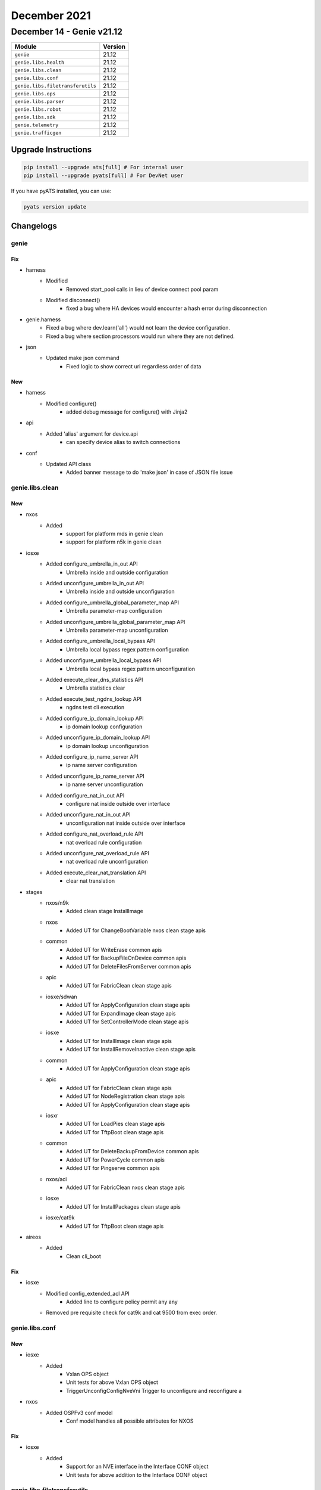 December 2021
==========

December 14 - Genie v21.12
--------------------------



+-----------------------------------+-------------------------------+
| Module                            | Version                       |
+===================================+===============================+
| ``genie``                         | 21.12                         |
+-----------------------------------+-------------------------------+
| ``genie.libs.health``             | 21.12                         |
+-----------------------------------+-------------------------------+
| ``genie.libs.clean``              | 21.12                         |
+-----------------------------------+-------------------------------+
| ``genie.libs.conf``               | 21.12                         |
+-----------------------------------+-------------------------------+
| ``genie.libs.filetransferutils``  | 21.12                         |
+-----------------------------------+-------------------------------+
| ``genie.libs.ops``                | 21.12                         |
+-----------------------------------+-------------------------------+
| ``genie.libs.parser``             | 21.12                         |
+-----------------------------------+-------------------------------+
| ``genie.libs.robot``              | 21.12                         |
+-----------------------------------+-------------------------------+
| ``genie.libs.sdk``                | 21.12                         |
+-----------------------------------+-------------------------------+
| ``genie.telemetry``               | 21.12                         |
+-----------------------------------+-------------------------------+
| ``genie.trafficgen``              | 21.12                         |
+-----------------------------------+-------------------------------+

Upgrade Instructions
^^^^^^^^^^^^^^^^^^^^

.. code-block:: bash

    pip install --upgrade ats[full] # For internal user
    pip install --upgrade pyats[full] # For DevNet user

If you have pyATS installed, you can use:

.. code-block:: bash

    pyats version update




Changelogs
^^^^^^^^^^

genie
"""""
--------------------------------------------------------------------------------
                                      Fix                                       
--------------------------------------------------------------------------------

* harness
    * Modified
        * Removed start_pool calls in lieu of device connect pool param
    * Modified disconnect()
        * fixed a bug where HA devices would encounter a hash error during disconnection

* genie.harness
    * Fixed a bug where dev.learn('all') would not learn the device configuration.
    * Fixed a bug where section processors would run where they are not defined.

* json
    * Updated make json command
        * Fixed logic to show correct url regardless order of data


--------------------------------------------------------------------------------
                                      New                                       
--------------------------------------------------------------------------------

* harness
    * Modified configure()
        * added debug message for configure() with Jinja2

* api
    * Added 'alias' argument for device.api
        * can specify device alias to switch connections

* conf
    * Updated API class
        * Added banner message to do 'make json' in case of JSON file issue



genie.libs.clean
""""""""""""""""
--------------------------------------------------------------------------------
                                      New                                       
--------------------------------------------------------------------------------

* nxos
    * Added
        * support for platform mds in genie clean
        * support for platform n5k in genie clean

* iosxe
    * Added configure_umbrella_in_out API
        * Umbrella inside and outside configuration
    * Added unconfigure_umbrella_in_out API
        * Umbrella inside and outside unconfiguration
    * Added configure_umbrella_global_parameter_map API
        * Umbrella parameter-map configuration
    * Added unconfigure_umbrella_global_parameter_map API
        * Umbrella parameter-map unconfiguration
    * Added configure_umbrella_local_bypass API
        * Umbrella local bypass regex pattern configuration
    * Added unconfigure_umbrella_local_bypass API
        * Umbrella local bypass regex pattern unconfiguration
    * Added execute_clear_dns_statistics API
        * Umbrella statistics clear
    * Added execute_test_ngdns_lookup API
        * ngdns test cli execution
    * Added configure_ip_domain_lookup API
        * ip domain lookup configuration
    * Added unconfigure_ip_domain_lookup API
        * ip domain lookup unconfiguration
    * Added configure_ip_name_server API
        * ip name server configuration
    * Added unconfigure_ip_name_server API
        * ip name server unconfiguration
    * Added configure_nat_in_out API
        * configure nat inside outside over interface
    * Added unconfigure_nat_in_out API
        * unconfiguration nat inside outside over interface
    * Added configure_nat_overload_rule API
        * nat overload rule configuration
    * Added unconfigure_nat_overload_rule API
        * nat overload rule unconfiguration
    * Added execute_clear_nat_translation API
        * clear nat translation

* stages
    * nxos/n9k
        * Added clean stage InstallImage
    * nxos
        * Added UT for ChangeBootVariable nxos clean stage apis
    * common
        * Added UT for WriteErase common apis
        * Added UT for BackupFileOnDevice common apis
        * Added UT for DeleteFilesFromServer common apis
    * apic
        * Added UT for FabricClean clean stage apis
    * iosxe/sdwan
        * Added UT for ApplyConfiguration clean stage apis
        * Added UT for ExpandImage clean stage apis
        * Added UT for SetControllerMode clean stage apis
    * iosxe
        * Added UT for InstallImage clean stage apis
        * Added UT for InstallRemoveInactive clean stage apis
    * common
        * Added UT for ApplyConfiguration clean stage apis
    * apic
        * Added UT for FabricClean clean stage apis
        * Added UT for NodeRegistration clean stage apis
        * Added UT for ApplyConfiguration clean stage apis
    * iosxr
        * Added UT for LoadPies clean stage apis
        * Added UT for TftpBoot clean stage apis
    * common
        * Added UT for DeleteBackupFromDevice common apis
        * Added UT for PowerCycle common apis
        * Added UT for Pingserve common apis
    * nxos/aci
        * Added UT for FabricClean nxos clean stage apis
    * iosxe
        * Added UT for InstallPackages clean stage apis
    * iosxe/cat9k
        * Added UT for TftpBoot clean stage apis

* aireos
    * Added
        * Clean cli_boot


--------------------------------------------------------------------------------
                                      Fix                                       
--------------------------------------------------------------------------------

* iosxe
    * Modified config_extended_acl API
        * Added line to configure policy permit any any
    * Removed pre requisite check for cat9k and cat 9500 from exec order.



genie.libs.conf
"""""""""""""""
--------------------------------------------------------------------------------
                                      New                                       
--------------------------------------------------------------------------------

* iosxe
    * Added
        * Vxlan OPS object
        * Unit tests for above Vxlan OPS object
        * TriggerUnconfigConfigNveVni Trigger to unconfigure and reconfigure a

* nxos
    * Added OSPFv3 conf model
        * Conf model handles all possible attributes for NXOS


--------------------------------------------------------------------------------
                                      Fix                                       
--------------------------------------------------------------------------------

* iosxe
    * Added
        * Support for an NVE interface in the Interface CONF object
        * Unit tests for above addition to the Interface CONF object



genie.libs.filetransferutils
""""""""""""""""""""""""""""

genie.libs.health
"""""""""""""""""
--------------------------------------------------------------------------------
                                      Fix                                       
--------------------------------------------------------------------------------

* health
    * Updated logic for reasons why health is not running
        * show the reason in case device is not connected
    * Fixed a case that health says PASSED even though device is not connected
    * Optimized logic for `--health-tc-groups` argument
    * Adjusted `pyats_health.yaml` template due to above.

* health plugin
    * Updated logic to save 'pyats_health.yaml' for '--health-checks'
        * To reflect values based on given parameters for '--health-checks'
    * Updated health yaml template
        * to save a case which have one TC without separated connect section


--------------------------------------------------------------------------------
                                      New                                       
--------------------------------------------------------------------------------

* health plugin
    * Added '--health-clear-logging' argument
        * To clear logging every health logging check
    * Updated health yaml template
        * added 'clear_logging' for '--health-clear-logging' argument



genie.libs.ops
""""""""""""""

genie.libs.robot
""""""""""""""""

genie.libs.sdk
""""""""""""""
--------------------------------------------------------------------------------
                                      New                                       
--------------------------------------------------------------------------------

* iosxe
    * Added configure_common_criteria_policy API
        * API for configuring common criteria policy for enable password.
    * Added unconfigure_common_criteria_policy API
        * API for unconfiguring a common criteria policy.
    * Added configure_enable_policy_password API
        * API for configuring enable password with a common criteria policy
    * Added unconfigure_enable_policy_password API
        * API for unconfiguring enable password.
    * Added configure_service_password_encryption API
        * API for configuring service password with encryption.
    * Added unconfigure_service_password_encryption API
        * API for unconfiguring service password encryption
    * Added verify_enable_password API
        * API for verifying enable password
    * Added AAA Secret Key Hash API
        * Added API to retrive values from CLI commands to compare with YANG model data for Secret key Hash AAA leaf
    * Added API 'configure_evpn_default_gateway_advertise_global'
    * Added API 'configure_evpn_evi_replication_type'
    * Added API 'configure_evpn_instance_encapsulation_type'
    * Added API 'configure_evpn_l2_instance_vlan_association'
    * Added API 'configure_evpn_l3_instance_vlan_association'
    * Added API 'configure_evpn_replication_type'
    * Added API 'configure_l2vpn_evpn'
    * Added API 'configure_l2vpn_evpn_router_id'
    * Added API 'unconfigure_evpn_default_gateway_advertise_global'
    * Added API 'unconfigure_evpn_evi_replication_type'
    * Added API 'unconfigure_evpn_instance_encapsulation_type'
    * Added API 'unconfigure_evpn_l2_instance_vlan_association'
    * Added API 'unconfigure_evpn_l3_instance_vlan_association'
    * Added API 'unconfigure_evpn_replication_type'
    * Added API 'unconfigure_l2vpn_evpn'
    * Added API 'unconfigure_l2vpn_evpn_router_id'
    * Added configure_logging_buffered_errors api
        * Confgiure logging buffered errors
    * Added unconfigure_logging_buffered_errors api
        * Unconfgiure logging buffered errors
    * Added configure_logging_console_errors api
        * Confgiure logging console errors
    * Added unconfigure_logging_console_errors api
        * Unconfgiure logging console errors
    * Added get_authentication_config_mode api
        * Get current authentication config mode on device
    * Added 'clear_access_session_intf' API
        * clearing access-session interface
    * Added 'clear_ipv6_mld_group' API
        * clearing ipv6 mld group
    * Added 'configure_no_boot_manual' API
        * configuring boot manual
    * Added 'clear_ip_mroute_vrf' API
        * clearing ip mroute on perticular vrf
    * Added 'clear_errdisable_intf_vlan' API
        * clearing errdisable interface with vlan
    * Added configure_class_map API
        * API for configuring class map for policy.
    * Added unconfigure_class_map API
        * API for unconfiguring class map from policy.
    * Added configure_policy_map API
        * API for configuring policy map for service-policy.
    * Added unconfigure_policy_map API
        * API for unconfigure_policy_map policy map.
    * Added configure_table_map API
        * API for configuring table map.
    * Added unconfigure_table_map API
        * API for unconfiguring table map.
    * Added get_trunk_interfaces_encapsulation api
        * get a dictionary with interface as key and encapsulation as the value
    * Added get_show_output_section api
        * Display the lines which are match from section
    * Added execute_clear_platform_software_fed_switch_acl_counters_hardware api
        * clear platform software fed switch acl counters hardware
    * Modified start_packet_capture api
        * Added direction to capture the packets
    * Added configure_terminal_length api
        * Configure terminal length
    * Added configure_terminal_width api
        * Configure terminal width
    * Added configure_logging_buffer_size api
        * Configure logging buffer
    * Added configure_terminal_exec_prompt_timestamp api
        * Configure terminal exec prompt timestamp
    * Modified execute_delete_boot_variable api
        * boot variable arg can now be a list
    * Added configure_logging_console API
        * Enable logging console
    * Added unconfigure_logging_console API
        * disble logging console
    * Added configure_logging_monitor API
        * Enable logging monitor
    * Added unconfigure_logging_monitor API
        * disble logging monitor
    * added `get_ip_theft_syslogs` API
    * Added 'configure_mdns' API
        * Configures mDNS(Multicasr Domain name services)
    * Added 'unconfigure_mdns_config' API
        * Unconfigures mDNS(Multicasr Domain name services)
    * Added 'configure_vlan_agent' API
        * Configures vlan agent
    * Added 'unconfigure_mdns_vlan' API
        * Unconfigures mDNS vlan
    * Added 'configure_vlan_sp' API
        * Configures vlan sp(Service Peer)
    * Added 'configure_mdns_location_filter' API
        * Configures mDNS location filter
    * Added 'configure_mdns_location_group' API
        * Configures mDNS location group
    * Added 'configure_mdns_sd_agent' API
        * Configures mdns sd agent
    * Added 'configure_mdns_sd_service_peer' API
        * Configures mdns sd service peer
    * Added 'configure_mdns_trust' API
        * Configures mdns trust
    * Added 'configure_mdns_service_definition' API
        * Configures mdns service definition
    * Added unconfigure_device_tracking_binding API
    * Added verify_empty_device_tracking_policies API
    * Added verify_empty_device_tracking_database API
    * Added
        * configure_interface_mac_address
        * unconfigure_interface_mac_address
    * Added
        * configure_interface_pvlan_host_assoc
        * configure_interface_switchport_pvlan_mode
        * configure_interface_span_portfas
        * verify_port_channel_member_state
        * configure_vtp_mode
        * configure_pvlan_svi_mapping
        * configure_pvlan_primary
        * configure_pvlan_type
        * configure_vrf_definition_family
    * Added configure_eapol_eth_type_interface API
        * Configures EAPOL Ethernet Type on interface
    * Added unconfigure_eapol_eth_type_interface API
        * Unconfigures EAPOL Ethernet Type on interface
    * Added config_mka_policy_delay_protection API
        * Configures MKA Policy with delay protection on device/interface
    * Added unconfig_mka_policy_delay_protection API
        * Unconfigures MKA Policy with delay protection on device/interface
    * Added configure_mka_policy API
        * Configures MKA policy on device/interface
    * Added unconfigure_mka_policy API
        * Unconfigures MKA policy on device/interface
    * Added unconfigure_mka_keychain_on_interface API
        * Unconfigures MKA keychain on interface
    * Added enable_ipv6_multicast_routing API
        * enables ipv6 multicast routing on device
    * Added disable_ipv6_multicast_routing API
        * disables ipv6 multicast routing on device
    * Added configure_ospfv3_network_point API
        * Configures ospfv3 network type point-to-point on interface
    * Added unconfigure_ospfv3_network API
        * Unconfigures ospfv3 network type on interface
    * Added configure_ipv6_ospf_bfd API
        * Configures ipv6 ospf bfd on interface
    * Added unconfigure_ipv6_ospf_bfd API
        * Unconfigures ipv6 ospf bfd on interface
    * Added unconfigure_bfd_on_interface API
        * Unconfigures bfd on interface
    * Added configure_ipv6_object_group_network API
        * configures ipv6 network object group  on device
    * Added configure_ipv6_object_group_service API
        * configures ipv6 service object group  on device
    * Added configure_ipv6_ogacl API
        * configures IPv6 OG ACL on device
    * Added configure_ipv6_acl_on_interface API
        * configures IPv6 og acl on interface
    * Added unconfigure_ipv6_ogacl_ace API
        * Unconfigures IPv6 OGACL ACE on device
    * Added unconfigure_ipv6_object_group_service_entry api
        * Unconfigures ipv6 service object group entry on device
    * Added unconfigure_ipv6_object_group_network_entry api
        * Unconfigures ipv6 network object group entry on device
    * Added unconfigure_ipv6_object_group_service api
        * Unconfigures ipv6 service object group  on device
    * Added unconfigure_ipv6_object_group_network api
        * Unconfigures ipv6 network object group  on device
    * Added unconfigure_ipv6_acl API
        * unconfigures ipv6 acl on device
    * Added unconfigure_ipv6_acl_on_interface api
        * Removes ipv6 acl from interface
    * Added config_ip_pim under multicast.py
    * Added config_rp_address under multicast.py
    * Added config_multicast_routing_mvpn_vrf under multicast.py
    * Added configure_igmp_version under multicast.py
    * Added unconfigure_igmp_version under multicast.py
    * Added configure_ip_pim_vrf_ssm_default under multicast.py
    * Added unconfigure_ip_pim_vrf_ssm_default under multicast.py
    * Added config_standard_acl_for_ip_pim under multicast.py
    * Added unconfig_standard_acl_for_ip_pim under multicast.py
    * Added verify_ip_pim_vrf_neighbor under verify.py multicast folder
    * Added verify_mpls_mldp_neighbor under verify.py multicast folder
    * Added verify_mpls_mldp_root under verify.py multicast folder
    * Added verify_mfib_vrf_hardware_rate under verify.py multicast folder
    * Added verify_mfib_vrf_summary under verify.py multicast folder
    * Added verify_mpls_route_groupip under verify.py multicast folder
    * Added verify_bidir_groupip under verify.py multicast folder
    * Added unconfigure_mdt_auto_discovery_mldp API
    * Added configure_mdt_overlay_use_bgp API
    * Added configure_mdt_auto_discovery_mldp API
    * Added unconfigure_mdt_overlay_use_bgp API
    * Added verify_mpls_forwarding_table_gid_counter API
    * Added verify_mpls_forwarding_table_vrf_mdt API
    * Added clear_arp_cache API
        * Clears device arp cache
    * Added config_ip_on_vlan API
        * Configures IPv4/IPv6 address on a vlan
    * Added unconfigure_interface_switchport_access_vlan API
        * Unconfigures switchport access on interface vlan
    * Added authentication convert-to new-style single-policyinterface {interface}
    * Added access-session single-policy interface {interface}
    * Added access-session single-policy policy-name {policy_name}
    * Added authentication convert-to new-style
    * Added
        * Added verify_pattern_in_show_logging api to verify the pattern list in show logging output
    * Added remove_acl_from_interface API
        * API for removing an ACL from an interface

* utils
    * Added get_interface_type_from_yaml
        * get 'type' of interface for a device from topology in testbed object

* api utils
    * Modified api_unittest_generator
        * Added support to positional arguments and keyword arguments in API calls
    * Added test_api_unittest_generator
        * Added unit tests to cover api_unittest_generator code

* common
    * Added 'execute_and_parse_json' API
        * Executes a CLI command that outputs JSON and parses the output of the command as

* iosxr
    * Added clear_logging API
        * To clear logging message

* nxos
    * Added clear_logging API
        * To clear logging message

* aireos
    * Added
        * verify_ping
        * get_boot_variables


--------------------------------------------------------------------------------
                                      Fix                                       
--------------------------------------------------------------------------------

* iosxe
    * Fix remove_device_tracking_policy
        * changed string format variable name
    * Fix clear_device_tracking_database
        * changed to parse passed in args properly
    * Fixed `get_ip_theft_syslogs` to support syslogs without a timezone
    * Modified
        * configure_dot1x_supplicant
    * Modified
        * configure_interface_switchport_access_vlan
    * Modified get_bgp_route_ext_community
        * Fixed a hole in the logic if neither vrf nor rd arguments were passed
    * Modified unconfigure_acl
        * Added option to unconfigure standard no ip access-list as well as extended
    * updated 'pkgs/sdk-pkg/src/genie/libs/sdk/apis/iosxe/mdns/configure.py'
        * Added 'configure_mdns_controller' API
        * Added 'unconfigure_mdns_controller' API
        * Added 'configure_mdns_svi' API
        * Added 'unconfigure_mdns_svi' API
        * Added 'clear_mdns_query_db' API
        * Added 'clear_mdns_statistics' API
        * Added 'unconfig_mdns_sd_service_peer' API
        * Added 'unconfigure_mdns_service_definition' API
    * Modified TriggerUnconfigConfigVrf
        * handle SchemaEmptyParserError on empty 'show vrf detail' output
    * APIs configure_interfaces_shutdown and configure_interfaces_unshutdown
        * Now raises a SubCommandFailure instead of logging an error
    * BGP API name change from 'get_routing_routes' to 'get_bgp_routes' due to conflict API name
        * WARNING API name is changed. if using this API, script/testcase needs to be Updated
    * BGP verify_bgp_routes_from_neighbors API
        * Updated to adjust API name change of from 'get_routing_routes' to 'get_bgp_routes'
    * PBR API name change from 'configure_route_map' to 'configure_pbr_route_map' due to conflict API name
        * WARNING API name is changed. if using this API, script/testcase needs to be Updated
    * PBR API name change from 'unconfigure_route_map' to 'unconfigure_pbr_route_map' due to conflict API name
        * WARNING API name is changed. if using this API, script/testcase needs to be Updated
    * Updated health_logging API
        * Added 'clear_log' argument to clear logging message

* api utils
    * Modified API Unit Test Generator
        * Fixed `--module-path` parsing
    * Modified api_uniitest_generator.py
        * Fixed Value Error when no arguments were provided
    * Modified API Unit test Generator
        * Added exception for unsupported connections
        * Added init_config_command and init_exec_command to connection settings
        * Updated test template to include connection settings
    * Modified api_unittest_generator
        * Fixed bug with --module-path
        * Removed unused arguments on _create_testbed

* modified is_next_reload_boot_variable_as_expected api
    * Added better error handling by rising an exception.

* common
    * Modified verify.py
        * Changed verify_current_image comparison method to split directories and images on delimiter characters
    * Updated load_jinja_template API
        * Added StrictUndefined jinja2.Environment to error out in case definition in template is not passed

* ios and iosxe
    * Using regex search in get_md5_hash_of_file API

* apic
    * Updated apic_rest_get API
        * Added target_subtree_class argument support
    * Updated apic_rest_post API
        * Added xml_payload argument support

* common api
    * Updated get_devices API
        * Show more accurate message depending on condition
        * check if testbed object is same with runtime.testbed and give warning if different

* iosxr
    * Updated health_logging API
        * Added 'clear_log' argument to clear logging message

* nxos
    * Updated health_logging API
        * Added 'clear_log' argument to clear logging message

* nxos/n9k
    * Moved health API for nxos n9k
        * To fix API pickup via abstraction

* linux
    * Updated scp API
        * Updated prompt pattern and docstring



genie.libs.parser
"""""""""""""""""
--------------------------------------------------------------------------------
                                      New                                       
--------------------------------------------------------------------------------

* iosxe
    * Added class ShowLispEthernetDatabase
        * show lisp instance-id {instance_id} ethernet database
        * show lisp {lisp_id} instance-id {instance_id} ethernet database
        * show lisp locator-table {locator_table} instance-id {instance_id} ethernet database
        * show lisp eid-table vlan {vlan} ethernet database
    * Added ShowPolicyMapClass
        * show policy-map {policy_name} class {class_name}
    * Modified ShowPolicyMapInterfaceOutput
        * Added p38_1 regexp to match new priority output line
    * Added class ShowLispIpv4MapCachePrefix
        * show lisp instance-id {instance_id} ipv4 map-cache {prefix}
        * show lisp {lisp_id} instance-id {instance_id} ipv4 map-cache {prefix}
        * show lisp eid-table vrf {eid_table} ipv4 map-cache {prefix}
        * show lisp locator-table {locator_table} instance-id {instance_id} ipv4 map-cache {prefix}
    * Added class ShowLispIpv6MapCachePrefix
        * show lisp instance-id {instance_id} ipv6 map-cache {prefix}
        * show lisp {lisp_id} instance-id {instance_id} ipv6 map-cache {prefix}
        * show lisp eid-table vrf {eid_table} ipv6 map-cache {prefix}
        * show lisp locator-table {locator_table} instance-id {instance_id} ipv6 map-cache {prefix}
    * Added class ShowLispSessionRLOC
        * show lisp session {rloc}
        * show lisp {lisp_id} session {rloc}
        * show lisp locator-table {locator_table} session {rloc}
        * show lisp vrf {vrf} session {rloc}
    * Added AuthenticationDisplayConfigMode parser
        * authentication display config-mode
    * Modified ShowRunInterface parser
        * Added code to grep trust_device, ipv6_destination_guard_attach_policy and ipv6_source_guard_attach_policy
    * Added AuthenticationDisplayConfigMode
        * 'authentication display config-mode'
    * Added ShowIpMfibVrfSummay
        * show ip mfib vrf vrf summary
    * Added ShowIpMfibVrfActiveHwRate
        * show ip mfib vrf vrf active | c HW Rate
    * Added ShowIpMfibVrfActive
        * show ip mfib vrf vrf active
    * Added class ShowLispInstanceIdIpv4ForwardingEID
        * show lisp instance-id {instance_id} ipv4 forwarding eid remote
    * Added class ShowLispInstanceIdIpv6ForwardingEID
        * show lisp instance-id {instance_id} ipv6 forwarding eid remote
    * Added ShowAAACommonCriteraPolicy
        * Parser for show aaa common-criteria policy name {policy_name}
    * Added ShowFlowExporter parser
        * show flow exporter
    * Added ShowVlanSummary parser
        * show vlan summary
    * Added ShowFlowRecord parser
        * show flow record
    * Added ShowRunningConfigFlowExporter parser
        * show running-config flow exporter
    * Added ShowIpIgmpSnoopingGroupsCount parser
        * show ip igmp snooping groups count
    * Added ShowIpv6MldSnoopingAddressCount parser
        * show ipv6 mld snooping address count
    * Modified ShowBootSystem parser
        * Changed enable_break type and regexp according to stack output
    * Added  ShowIpPimTunnel parser
        * show ip pim tunnel
    * Fixed ShowStandbyBrief parser
        * Modified regexp to grep preempt state
    * Added ShowIpv6DhcpLdra
        * show ipv6 dhcp-ldra
    * Added ShowIpv6DhcpLdraStatistics
        * show ipv6 dhcp-ldra statistics
    * Added ShowLicenseAll
        * show license all
    * Added ShowLicenseEventlog2
        * show license eventlog 2
    * Added ShowLicenseRumIdDetail
        * show license rum id detail
    * Added ShowLicenseStatus
        * show license status
    * Added ShowLicenseUsage
        * show license usage
    * Added class ShowLispIAFServer
        * show lisp instance-id {instance_id} {address_family} server summary
        * show lisp {lisp_id} instance-id {instance_id} {address_family} server summary
        * show lisp locator-table {locator_table} instance-id {instance_id} {address_family} server summary
    * Added ShowLispEidWatch
        * for 'show lisp {lisp_id} instance-id {instance_id} {address_family} eid-watch'
        * for 'show lisp instance-id {instance_id} {address_family} eid-watch'
        * for 'show lisp locator-table {locator_table} instance-id {instance_id} {address_family} eid-watch'
        * for 'show lisp eid-table {eid_table} {address_family} eid-watch'
        * for 'show lisp eid-table vlan {vlan_id} ethernet eid-watch'
    * Added ShowLispEthernetMapCache
        * 'show lisp instance-id {instance_id} ethernet map-cache'
        * 'show lisp {lisp_id} instance-id {instance_id} ethernet map-cache'
        * 'show lisp eid-table vlan {vlan_id} ethernet map-cache'
        * 'show lisp locator-table {vrf} instance-id {instance_id} ethernet map-cache'
    * Added ShowLispInstanceIdForwardingState
        * 'show ip lisp instance-id {instance_id} forwarding state'
        * 'show ipv6 lisp instance-id {instance_id} forwarding state'
        * 'show lisp instance-id {instance_id} {service} forwarding state'
    * Added ShowLispInstanceIdDNStatistics
        * 'show lisp {lisp_id} instance-id 16777214 dn statistics'
        * 'show lisp instance-id 16777214 dn statistics'
    * Added ShowLispRedundancy
        * for 'show lisp {lisp_id} redundancy'
        * for 'show lisp redundancy'
        * for 'show lisp locator-table {locator_table} redundancy'
    * Added class ShowLispSessionCapabilityRLOC
        * show lisp vrf {vrf} session capability {rloc}
    * Added ShowLoggingOnboardRpActiveUptime
        * show logging onboard rp active uptime
    * Added ShowLoggingOnboardRpActiveStatus
        * show logging onboard rp active status
    * Added ShowLoggingOnboardRpActiveTemperatureContinuous
        * show logging onboard rp active temperature continuous
        * show logging onboard rp active voltage continuous
        * show logging onboard rp active message continuous
    * Added ShowMkaStatistics
        * show mka statistics
    * Added ShowPlatformSoftware
        * for 'show platform software fed {switchvirtualstate} mpls lspa all | c {mode}'
        * for 'show platform software fed {switchvirtualstate} mpls lspa all'
    * Added ShowPlatformHardware
        * for 'show platform hardware fed switch active fwd-asic drops exceptions'
    * Added ShowPowerInlineUpoePlusModule
        * show power inline upoe-plus module {mod_num}
    * Added ShowRunningConfigFlowMonitor
        * show running-config flow monitor
    * Added ShowFlowMonitorAll
        * show flow monitor all
    * Added ShowTelemetryReceiverName
        * show telemetry receiver name {name}
    * Added ShowTelemetryReceiverAll
        * show telemetry receiver all
    * Added ShowTelemetryInternalSensor
        * show telemetry internal sensor subscription {sub_id}
        * show telemetry internal sensor stream {stream_type}
    * Added ShowTelemetryInternalSubscriptionAllStats
        * show telemetry internal subscription all stats
    * Added ShowTelemetryConnectionDetail
        * show telemetry connection all
        * show telemetry connection {con_idx} detail
    * Updated ShowTelemetryIETFSubscription
        * show telemetry ietf subscription {sub_id}
        * show telemetry connection {con_idx} subscription
    * Added ShowVpdn
        * show vpdn
    * Modified ShowUsers
        * Added Optional schema keys <connection_details>, <intf>, <u_name>, <mode>, <idle_time>, and <peer_address>
    * Added ShowIpIgmpVrfGroups
        * show ip igmp vrf {vrf} groups
    * Added ShowPlatformMplsRlistSummary
        * show platform software fed switch {switch_type} mpls rlist summary
    * Added ShowPlatformSoftwareInterfaceSwitchF0Brief
        * show platform software interface switch {mode} F0 brief
    * Added ShowPlatformSoftwareFedSwitchPortSummary
        * show platform software fed switch {mode} port summary
    * Added ShowPower
        * show power {detail}
    * Added ShowIdprom
        * show idprom
    * ADDED ShowUmbrellaDeviced
        * 'show umbrella deviceid'
    * ADDED ShowUmbrellaConfig
        * 'show umbrella config'
    * ADDED ShowPlatformSoftwareDnsUmbrellaStatistics
        * 'show platform software dns-umbrella statistics'
    * Added ShowInterfaceSummaryVlan
        * show interface summary vlan
    * Added ShowMacAddressTableCountSummary
        * show mac address-table count summary
    * Added `show cef path sets summary`
    * Added `show cef uid`
    * Addded `show cef path set id <id> detail | in Relpicate oce`
    * Added `show mpls forwarding-table | sect gid`
    * Added ShowLispEthernetMapCachePrefix
        * show lisp instance-id {instance_id} ethernet map-cache {eid_prefix}
        * show lisp {lisp_id} instance-id {instance_id} ethernet map-cache {eid_prefix}
        * show lisp eid-table vlan {vlan} ethernet map-cache {eid_prefix}
        * show lisp locator-table {locator_table} ethernet map-cache {eid_prefix}
    * Added class ShowControllerVDSL
    * Added ShowAAACacheGroup
        * show aaa cache group {server_grp} all
        * show aaa cache group {server_grp} profile {profile}
    * Inherit schema and parser for show crypto pki certificates verbose commands
        * show crypto pki certificates verbose {trustpoint}
    * Inherit Ipv4 schema and parser for Show Lisp Ipv6 Route Import Map Cache commands
        * show lisp instance-id {instance_id} ipv6 route-import map-cache
        * show lisp instance-id {instance_id} ipv6 route-import map-cache {eid}
        * show lisp instance-id {instance_id} ipv6 route-import map-cache {eid_prefix}
        * show lisp {lisp_id} instance-id {instance_id} ipv6 route-import map-cache
        * show lisp {lisp_id} instance-id {instance_id} ipv6 route-import map-cache {eid}
        * show lisp {lisp_id} instance-id {instance_id} ipv6 route-import map-cache {eid_prefix}
        * show lisp eid-table vrf {vrf} ipv6 route-import map-cache
        * show lisp eid-table vrf {vrf} ipv6 route-import map-cache {eid}
        * show lisp eid-table vrf {vrf} ipv6 route-import map-cache {eid_prefix}
        * show lisp eid-table {eid_table} ipv6 route-import map-cache
        * show lisp eid-table {eid_table} ipv6 route-import map-cache {eid}
        * show lisp eid-table {eid_table} ipv6 route-import map-cache {eid_prefix}
        * show lisp locator-table {locator_table} instance-id {instance_id} ipv6 route-import map-cache
        * show lisp locator-table {locator_table} instance-id {instance_id} ipv6 route-import map-cache {eid}
        * show lisp locator-table {locator_table} instance-id {instance_id} ipv6 route-import map-cache {eid_prefix}
    * Added ShowLispIpv6Away
        * show lisp instance-id {instance_id} ipv6 away
        * show lisp instance-id {instance_id} ipv6 away {eid}
        * show lisp instance-id {instance_id} ipv6 away {eid_prefix}
        * show lisp {lisp_id} instance-id {instance_id} ipv6 away
        * show lisp {lisp_id} instance-id {instance_id} ipv6 away {eid}
        * show lisp {lisp_id} instance-id {instance_id} ipv6 away {eid_prefix}
        * show lisp locator-table {locator_table} instance-id {instance_id} ipv6 away
        * show lisp locator-table {locator_table} instance-id {instance_id} ipv6 away {eid}
        * show lisp locator-table {locator_table} instance-id {instance_id} ipv6 away {eid_prefix}
        * show lisp eid-table {eid_table} ipv6 away
        * show lisp eid-table {eid_table} ipv6 away {eid}
        * show lisp eid-table {eid_table} ipv6 away {eid_prefix}
        * show lisp eid-table vrf {eid_table} ipv6 away
        * show lisp eid-table vrf {eid_table} ipv6 away {eid}
        * show lisp eid-table vrf {eid_table} ipv6 away {eid_prefix}
    * Added ShowInventoryOID
        * show inventory OID
    * Added  ShowInventoryRaw
        * show inventory raw
        * show inventory raw | include {include}
    * Added ShowNveInterfaceDetail
        * show nve interface nve {nve_num} detail
    * Added ShowNveVni
        * show nve vni
    * Modified ShowIpEigrpInterfaces
        * show ip eigrp vrf <vrf> interfaces
    * Added ShowControllers for Catalyst 9300 platform
        * show controllers ethernet-controller {interface} phy detail
    * Modified ShowRunInterface
        * Added parsing support (schema and parsers) for following output
            * spanning-tree portfast trunk

* nxos
    * Added ShowIncompatibilityNxos
        * show incompatibility nxos {image}
    * Added ShowBootMode
        * show boot mode
    * Added ShowInstallAllStatus
        * show install all status
    * Added ShowIpv6Neighbor
        * show ipv6 neighbor
        * show ipv6 neighbor vrf all
        * show ipv6 neighbor vrf <vrf>
    * Added ShowSpanningTreeIssuImpact
        * show spanning-tree issu-impact
    * Modified ShowInterfaceBrief
        * show interface brief fix to handle vlan bd down state
    * Added ShowIpv6Ospfv3NeighborsDetail
        * show ipv6 ospfv3 neighbors detail
        * show ipv6 ospfv3 neighbors <neighbor> detail
        * show ipv6 ospfv3 neighbors detail vrf <vrf>
        * show ipv6 ospfv3 neighbors <neighbor> detail vrf <vrf>

* generic
    * Added ShowVersion
        * show version
    * Added Inventory
        * show inventory
    * Added Uname
        * uname -a

* utils
    * Modified common.py
        * Added banner message to do 'make json' in case of JSON file issue
    * Modified unittests.py
        * To support excluding parser class via EXCLUDE_CLASSES

* iosxr
    * Added ShowIsisSegmentRoutingSrv6Locators
        * show isis segment-routing srv6 locators
        * show isis instance {instance} segment-routing srv6 locators


--------------------------------------------------------------------------------
                                      Fix                                       
--------------------------------------------------------------------------------

* iosxe
    * Modified ShowLispIpv4Publication
        * Updated regex patterns and logic to handle updated device output from show command
    * Modified ShowLispIpv6Publication
        * Updated regex patterns and logic to handle updated device output from show command
    * Modified ShowLispPublicationPrefixSuperParser
        * Updated regex pattern <p1> and logic to handle updated device output from show command
    * Modified ShowLicenseSummary
        * Modified show license summary parser in order to grep all information & also to support other platform devices
    * Modified ShowTelemetryConnectionAll
        * show telemetry connection all
    * Modified ShowIpMfibSchema
        * Added optional keyword for key 'incoming_interface_list'
    * Modified ShowBgpNeighborsAdvertisedRoutesSuperParser
        * To support more varied output in the 'show bgp all neighbor {neighbor} advertised-routes' command
    * Modified ShowInterfacesTransceiverDetail
        * Value key can be string or a float to cover cases where device outputs 'N/A'
    * Modified ShowLispInstanceIdDNStatistics
        * Fixed for generic instance id
    * Modified ShowInterfacesTransceiverDetail
        * Improved handling for larger outputs
    * Modified ShowIsisRib
        * Fixed a regex to cover another cli output variation
    * Modified ShowL2vpnEvpnPeersVxlanDetail
        * Added support for UP Time in 000000 format
    * Modified ShowStormControl
        * Added support for Filter State in Link Down
    * Modified Traceroute
        * Fixed regex matching order
        * Added support for address hostname
    * Modified ShowBgpDetailSuperParser
        * Changes made for ShowIpBgpDetail to handle ext_community lists that are multiple lines
    * Modified ShowUdldInterface
        * Fixed schema and output to parse all lines of command
    * Modified ShowDmvpn
        * Change to regex to capture UNKNOWN peer
    * Modified ShowIpInterface
        * Added if statements to broadcast address logic to check for existence
        * Allows unnumbered interfaces to pass since they report a broadcast
    * Modified ShowIpBgpL2vpnEvpn
        * Fixed regex for supporting both IPv4 and IPv6 address
    * Modified ShowL2vpnEvpnMacDetail
        * Fixed regex for supporting both IPv4 and IPv6 address
    * Modified ShowL2vpnEvpnMacIpDetail
        * Fixed regex for supporting both IPv4 and IPv6 address
    * Modified ShowBgpSummarySchema
        * Modified bgp_id and local_as keys to work as either int/str types. BGP AS Notation Dot does not work with strictly type int.
    * Modified ShowBgpSummarySuperParser
        * Modified p2 match line to get local_as variable working as int or str type.
    * Modified ShowBgpAllNeighborSchema
        * Modified remote_as and local_as keys to work as either int/str types. BGP AS Notation Dot does not work with strictly type int.
    * Modified ShowBgpNeighborSuperParser
        * Modified p2_1, p2_2, p2_3 match line to get local_as variable working as int or str type.
    * Modified ShowIpRoute
        * Modified p3 regex pattern to be able to handle patterns such i*L1 without any spaces.
        * Changed names of folder unit tests to be consistent format golden_output<#>
    * Modified ShowIpv6Route
        * Modified golden_output8_expected.py to be able to handle the parser modifications over the past months. Initial was incorrect.
    * Modified ShowIpBgpL2VPNEVPN
        * Changed CLI from show ip bgp l2vpn evpn evi {evi} to show ip bgp l2vpn evpn evi {evi} detail.
    * Added ShowApStatus to support
        * show ap status
    * Modified ShowApSummary
        * Separated 'country' from 'location' in parsed output
    * Modified ShowApConfigGeneral
        * Added optional argument for AP name
    * Added ShowCapwapClientRcb to support
        * show capwap client rcb
    * Modified ShowCryptoPkiCertificateVerbose
        * Modified schema to make certain key optional.
        * Corrected counters to give the exact order of numbering
    * Modified ShowCryptoPkiCertificateVerbose
        * Modified for key error.
    * Modified ShowRomVarSchema
        * Corrected the keyword from crash to crashinfo
    * Modified ShowLispServiceSummary
        * show lisp service {service} summary,
        * show lisp {lisp_id} service {service} summary,
        * show lisp locator-table {locator-table} service {service} summary,
        * show lisp locator-table vrf {vrf} service {service} summary
    * Modified ShowRunInterface
        * Added support for Nve interfaces
    * Modified ShowMacsecSummary
        * Added support for empty response
    * Modified ShowIpEigrpTopology
        * Modified regex to support parsing EIGRP in named mode.
    * Modified ShowInterfacesDescription
        * Added two tests to check Di, Vi, Vp, pw and Ce full interface name conversion
    * Modified ShowSnmpMibIfmibIfindex
        * Modify regex pattern p1 to correctly match interfaces of the type 'unrouted VLAN <ID>'
    * Modified ShowPowerInline
        * Re-named regex pattern p1 to p1a and changed the pattern for <power> & <max> to always include ´.´,
        * Added regex pattern p1b to cover 'show power inline' output from Cat45xxR.
    * Modified ShowRunInterface
        * Removed duplicate schema variables
            * Optional('snmp_trap_link_status') bool,
            * Optional('snmp_trap_mac_notification_change_added') bool,
            * Optional('snmp_trap_mac_notification_change_removed') bool,
            * Optional('spanning_tree_bpduguard') str,
            * Optional('spanning_tree_portfast') bool,
            * Optional('spanning_tree_bpdufilter') str,
            * Optional('switchport_access_vlan') str,
            * Optional('switchport_trunk_vlans') str,
            * Optional('switchport_mode') str,
            * Optional('switchport_nonegotiate') str,
            * Optional('vrf') str,
        * Added the following schema variable
            * Optional('spanning_tree_portfast_trunk') bool,
    * Modified ShowRunInterface schema and parser
        * Added regex to parse ACLs applied to an interface.

* nxos
    * Modified ShowNveInterfaceDetail
        * Fixed handling of interface discovery when given output
    * Modified ShowBgpSessions
        * Added two new regex patterns to accommodate link local ipv6 bgp peers.
        * Added a new test case for the testing of these new patterns.

* utils
    * Modified unittests.py
        * Modified unittests.py to be able to handle older legacy parsers with the parser_command variable instead of cli_command.
    * Modified Common
        * Added Di, Vi, Vp, pw and Ce to convert list of interfaces

* asa
    * Modified ShowRoute
        * Supports tunneled routes

* iosxr
    * Modified ShowL2vpnMacLearning
        * Changed cli_command from string to list

